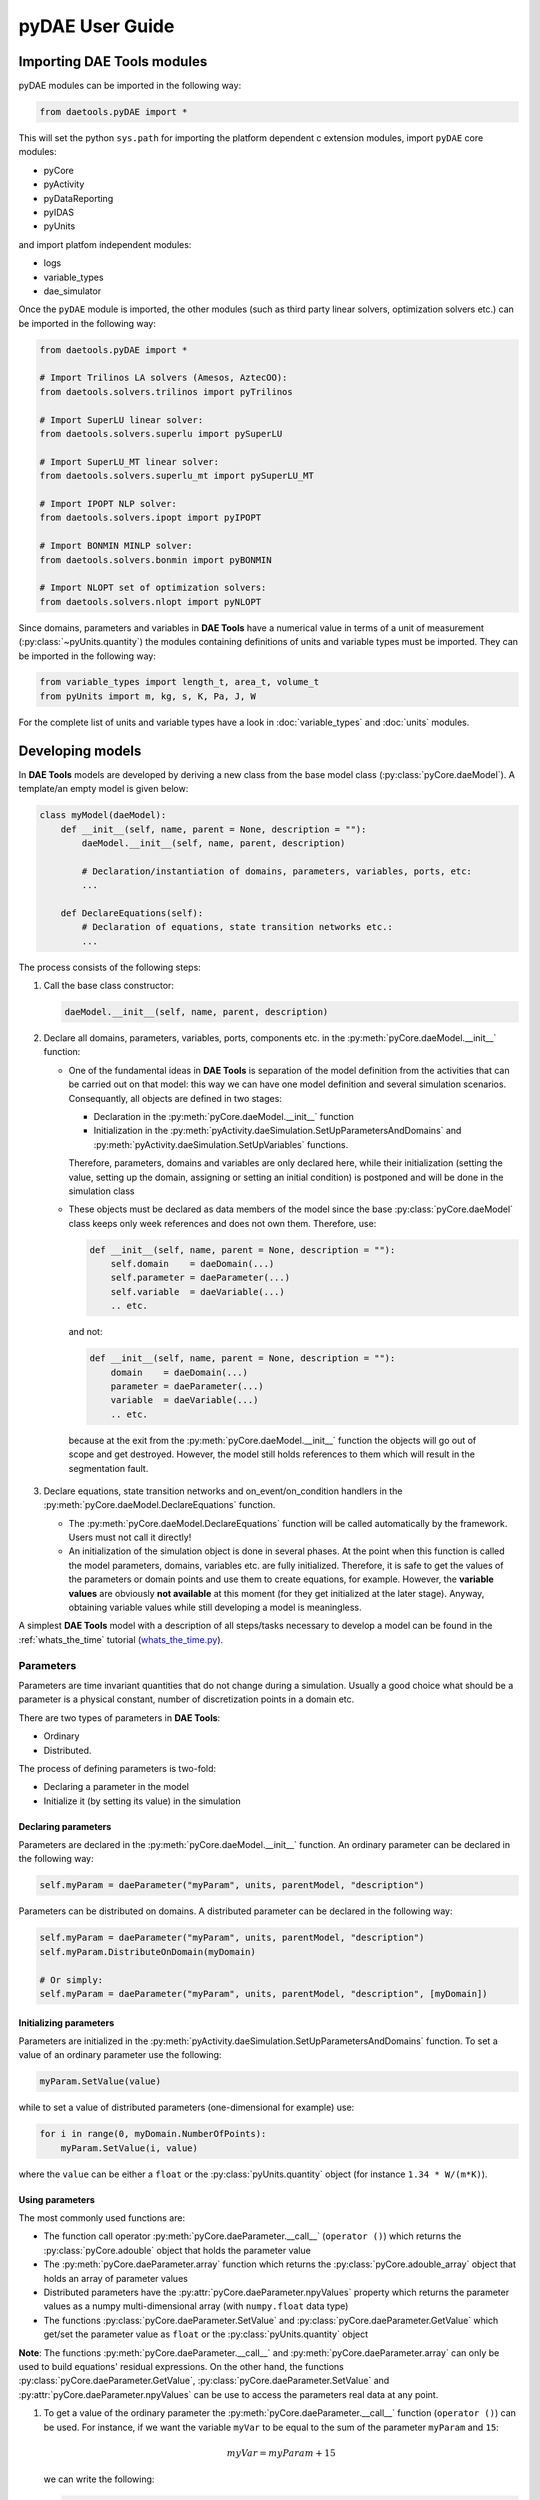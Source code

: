 ****************
pyDAE User Guide
****************
..
    Copyright (C) Dragan Nikolic, 2013
    DAE Tools is free software; you can redistribute it and/or modify it under the
    terms of the GNU General Public License version 3 as published by the Free Software
    Foundation. DAE Tools is distributed in the hope that it will be useful, but WITHOUT
    ANY WARRANTY; without even the implied warranty of MERCHANTABILITY or FITNESS FOR A
    PARTICULAR PURPOSE. See the GNU General Public License for more details.
    You should have received a copy of the GNU General Public License along with the
    DAE Tools software; if not, see <http://www.gnu.org/licenses/>.

Importing DAE Tools modules
===========================

pyDAE modules can be imported in the following way:
    
.. code-block:: python

    from daetools.pyDAE import *

This will set the python ``sys.path`` for importing the platform dependent c extension modules,
import ``pyDAE`` core modules:

* pyCore
* pyActivity
* pyDataReporting
* pyIDAS
* pyUnits

and import platfom independent modules:

* logs
* variable_types
* dae_simulator

Once the ``pyDAE`` module is imported, the other modules (such as third party linear solvers,
optimization solvers etc.) can be imported in the following way:

.. code-block:: python

    from daetools.pyDAE import *

    # Import Trilinos LA solvers (Amesos, AztecOO):
    from daetools.solvers.trilinos import pyTrilinos

    # Import SuperLU linear solver:
    from daetools.solvers.superlu import pySuperLU

    # Import SuperLU_MT linear solver:
    from daetools.solvers.superlu_mt import pySuperLU_MT

    # Import IPOPT NLP solver:
    from daetools.solvers.ipopt import pyIPOPT

    # Import BONMIN MINLP solver:
    from daetools.solvers.bonmin import pyBONMIN

    # Import NLOPT set of optimization solvers:
    from daetools.solvers.nlopt import pyNLOPT
   
Since domains, parameters and variables in **DAE Tools** have a numerical value in terms
of a unit of measurement (:py:class:`~pyUnits.quantity`) the modules containing definitions of
units and variable types must be imported. They can be imported in the following way:

.. code-block:: python

    from variable_types import length_t, area_t, volume_t
    from pyUnits import m, kg, s, K, Pa, J, W

For the complete list of units and variable types have a look in
:doc:`variable_types` and :doc:`units` modules.

Developing models
=================

In **DAE Tools** models are developed by deriving a new class from the base model class
(:py:class:`pyCore.daeModel`). A template/an empty model is given below:

.. code-block:: python

    class myModel(daeModel):
        def __init__(self, name, parent = None, description = ""):
            daeModel.__init__(self, name, parent, description)

            # Declaration/instantiation of domains, parameters, variables, ports, etc:
            ...

        def DeclareEquations(self):
            # Declaration of equations, state transition networks etc.:
            ...

The process consists of the following steps:

1. Call the base class constructor:

   .. code-block:: python

      daeModel.__init__(self, name, parent, description)
      
2. Declare all domains, parameters, variables, ports, components etc. in the
   :py:meth:`pyCore.daeModel.__init__` function:

   * One of the fundamental ideas in **DAE Tools** is separation of the model definition
     from the activities that can be carried out on that model: this way we can have one
     model definition and several simulation scenarios. Consequantly, all objects are defined in
     two stages:
         
     * Declaration in the :py:meth:`pyCore.daeModel.__init__` function
     * Initialization in the :py:meth:`pyActivity.daeSimulation.SetUpParametersAndDomains` and
       :py:meth:`pyActivity.daeSimulation.SetUpVariables` functions.

     Therefore, parameters, domains and variables are only declared here, while their initialization
     (setting the value, setting up the domain, assigning or setting an initial condition) is 
     postponed and will be done in the simulation class
   
   * These objects must be declared as data members of the model since the base :py:class:`pyCore.daeModel`
     class keeps only week references and does not own them. Therefore, use:

     .. code-block:: python

        def __init__(self, name, parent = None, description = ""):
            self.domain    = daeDomain(...)
            self.parameter = daeParameter(...)
            self.variable  = daeVariable(...)
            .. etc.

     and not:

     .. code-block:: python

        def __init__(self, name, parent = None, description = ""):
            domain    = daeDomain(...)
            parameter = daeParameter(...)
            variable  = daeVariable(...)
            .. etc.
         
    because at the exit from the :py:meth:`pyCore.daeModel.__init__` function the objects
    will go out of scope and get destroyed. However, the model still holds references to them
    which will result in the segmentation fault.
    
3. Declare equations, state transition networks and on_event/on_condition handlers
   in the :py:meth:`pyCore.daeModel.DeclareEquations` function.

   * The :py:meth:`pyCore.daeModel.DeclareEquations` function will be called automatically
     by the framework. Users must not call it directly!
     
   * An initialization of the simulation object is done in several phases. At the point when this function
     is called the model parameters, domains, variables etc. are fully initialized. Therefore, it is safe to
     get the values of the parameters or domain points and use them to create equations, for example.
     However, the **variable values** are obviously **not available** at this moment (for they get
     initialized at the later stage). Anyway, obtaining variable values while still developing a model
     is meaningless.

A simplest **DAE Tools** model with a description of all steps/tasks necessary to develop a model
can be found in the :ref:`whats_the_time` tutorial
(`whats_the_time.py <../../examples/whats_the_time.html>`_).


Parameters
----------

Parameters are time invariant quantities that do not change during
a simulation. Usually a good choice what should be a parameter is a
physical constant, number of discretization points in a domain etc.

There are two types of parameters in **DAE Tools**:

* Ordinary
* Distributed.

The process of defining parameters is two-fold:
    
* Declaring a parameter in the model
* Initialize it (by setting its value) in the simulation

Declaring parameters
~~~~~~~~~~~~~~~~~~~~
Parameters are declared in the :py:meth:`pyCore.daeModel.__init__` function.
An ordinary parameter can be declared in the following way:

.. code-block:: python

   self.myParam = daeParameter("myParam", units, parentModel, "description")

Parameters can be distributed on domains. A distributed parameter can be
declared in the following way:

.. code-block:: python

   self.myParam = daeParameter("myParam", units, parentModel, "description")
   self.myParam.DistributeOnDomain(myDomain)

   # Or simply:
   self.myParam = daeParameter("myParam", units, parentModel, "description", [myDomain])

Initializing parameters
~~~~~~~~~~~~~~~~~~~~~~~
Parameters are initialized in the :py:meth:`pyActivity.daeSimulation.SetUpParametersAndDomains`
function. To set a value of an ordinary parameter use the following:

.. code-block:: python

   myParam.SetValue(value)

while to set a value of distributed parameters (one-dimensional for example) use:

.. code-block:: python

   for i in range(0, myDomain.NumberOfPoints):
       myParam.SetValue(i, value)

where the ``value`` can be either a ``float`` or the :py:class:`pyUnits.quantity` object
(for instance ``1.34 * W/(m*K)``).

Using parameters
~~~~~~~~~~~~~~~~
The most commonly used functions are:

* The function call operator :py:meth:`pyCore.daeParameter.__call__` (``operator ()``)
  which returns the :py:class:`pyCore.adouble` object that holds the parameter value 
* The :py:meth:`pyCore.daeParameter.array` function which returns the :py:class:`pyCore.adouble_array`
  object that holds an array of parameter values
* Distributed parameters have the :py:attr:`pyCore.daeParameter.npyValues` property which
  returns the parameter values as a numpy multi-dimensional array (with ``numpy.float`` data type)
* The functions :py:class:`pyCore.daeParameter.SetValue` and :py:class:`pyCore.daeParameter.GetValue`
  which get/set the parameter value as ``float`` or the :py:class:`pyUnits.quantity` object

**Note**: The functions :py:meth:`pyCore.daeParameter.__call__` and :py:meth:`pyCore.daeParameter.array`
can only be used to build equations' residual expressions. On the other hand, the functions
:py:class:`pyCore.daeParameter.GetValue`, :py:class:`pyCore.daeParameter.SetValue` and
:py:attr:`pyCore.daeParameter.npyValues` can be use to access the parameters real data at any point.

1. To get a value of the ordinary parameter the :py:meth:`pyCore.daeParameter.__call__`
   function (``operator ()``) can be used. For instance, if we want the variable ``myVar`` to be
   equal to the sum of the parameter ``myParam`` and ``15``:

   .. math::
        myVar = myParam + 15
   
   we can write the following:

   .. code-block:: python

     # Notation:
     #  - eq is a daeEquation object
     #  - myParam is an ordinary daeParameter object (not distributed)
     #  - myVar is an ordinary daeVariable (not distributed)
     eq.Residual = myVar() - myParam() - 15

2. To get a value of a distributed parameter the :py:meth:`pyCore.daeParameter.__call__`
   function (``operator ()``) can be used again. For instance, if we want the distributed
   variable ``myVar`` to be equal to the sum of the parameter ``myParam`` and ``15`` at each
   point of the domain ``myDomain``:

   .. math::
        myVar(i) = myParam(i) + 15; \forall i \in [0, d_n]
        
   we can write:

   .. code-block:: python

     # Notation:
     #  - myDomain is daeDomain object
     #  - n is the number of points in the myDomain
     #  - eq is a daeEquation object distributed on the myDomain
     #  - d is daeDEDI object (used to iterate through the domain points)
     #  - myParam is daeParameter object distributed on the myDomain
     #  - myVar is daeVariable object distributed on the myDomain
     d = eq.DistributeOnDomain(myDomain, eClosedClosed)
     eq.Residual = myVar(d) - myParam(d) - 15

   This code translates into a set of ``n`` equations.

   Obviously, a parameter can be distributed on more than one domain. If we want to
   write an identical equation like in the previous case:
       
   .. math::
        myVar(d_1,d_2) = myParam(d_1,d_2) + 15; \forall d_1 \in [0, d_{1n}], \forall d_2 \in [0, d_{2n}]
   
   we can write the following:

   .. code-block:: python

     # Notation:
     #  - myDomain1, myDomain2 are daeDomain objects
     #  - n is the number of points in the myDomain1
     #  - m is the number of points in the myDomain2
     #  - eq is a daeEquation object distributed on the domains myDomain1 and myDomain2
     #  - d is daeDEDI object (used to iterate through the domain points)
     #  - myParam is daeParameter object distributed on the myDomain1 and myDomain2
     #  - myVar is daeVariable object distributed on the myDomaina and myDomain2
     d1 = eq.DistributeOnDomain(myDomain1, eClosedClosed)
     d2 = eq.DistributeOnDomain(myDomain2, eClosedClosed)
     eq.Residual = myVar(d1,d2) - myParam(d1,d2) - 15

3. To get an array of parameter values the function :py:meth:`pyCore.daeParameter.array`
   can be used, which returns the :py:class:`pyCore.adouble_array` object.
   Arrays of values can only be used in conjunction with mathematical functions that operate
   on :py:class:`pyCore.adouble_array` objects such as:
   :py:meth:`pyCore.Sum`, :py:meth:`pyCore.Product`, :py:meth:`pyCore.Sqrt`, :py:meth:`pyCore.Sin`,
   :py:meth:`pyCore.Cos`, :py:meth:`pyCore.Min`, :py:meth:`pyCore.Max`, :py:meth:`pyCore.Log`, 
   :py:meth:`pyCore.Log10`, etc.

   For instance, if we want the variable ``myVar`` to be equal to the sum of values of the parameter
   ``myParam`` for all points in the domain ``myDomain``, we can use the function
   :py:meth:`pyCore.Sum` which accepts the :py:meth:`pyCore.adouble_array` objects.

   The :py:meth:`pyCore.daeParameter.array` function accepts the following arguments:

   * plain integer (to select a single index from a domain)
   * python list (to select a list of indexes from a domain)
   * python slice (to select a portion of indexes from a domain: startIndex, endIindex, step)
   * character ``*`` (to select all points from a domain)
   * integer ``-1`` (to select all points from a domain)
   * empty python list ``[]`` (to select all points from a domain)

   Basically all arguments listed above are internally used to create the
   :py:class:`pyCore.daeIndexRange` object. :py:class:`pyCore.daeIndexRange` constructor has
   three variants:
       
   1. The first one accepts a single argument: :py:class:`pyCore.daeDomain` object.
      In this case the returned :py:class:`pyCore.adouble_array` object will contain the
      parameter values at all points in the specified domain.

   2. The second one accepts two arguments: :py:class:`pyCore.daeDomain` object and a list
      of integer that represent indexes within the specified domain.
      In this case the returned :py:class:`pyCore.adouble_array` object will contain the
      parameter values at the selected points in the specified domain.

   3. The third one accepts four arguments: :py:class:`pyCore.daeDomain` object, and three
      integers: ``startIndex``, ``endIndex`` and ``step`` (which is basically a slice, that is
      a portion of a list of indexes: ``start`` through ``end-1``, by the increment ``step``).
      More info about slices can be found in the
      `Python documentation <http://docs.python.org/2/library/functions.html?highlight=slice#slice>`_.
      In this case the returned :py:class:`pyCore.adouble_array` object will contain the
      parameter values at the points in the specified domain defined by the slice object.

   Let assume that we want the variable ``myVar`` to be equal to the sum of values in
   the array ``values`` that holds values from the parameter ``myParam`` at the
   specified indexes in the domains ``myDomain1`` and ``myDomain2``:

   .. math::
        myVar = \sum values

   Now we can explore different scenarios for creating the array ``values`` from the parameter
   ``myParam`` distributed on two domains:
   
   .. code-block:: python

        # Notation:
        #  - myDomain1, myDomain2 are daeDomain objects
        #  - eq is daeEquation object
        #  - myVar is daeVariable object
        #  - myParam is daeParameter object distributed on myDomain1 and myDomain2
        #  - values is the adouble_array object 

        # Case 1. An array contains the following values from the myParam:
        #  - at the first point in the domain myDomain1
        #  - all points from the domain myDomain2
        # All expressions below are equivalent:
        values = self.T.array(0, '*')
        values = self.T.array(0, -1)
        values = self.T.array(0, [])

        eq1.Residual = myVar() - Sum(values)
            
        # Case 2. An array contains the following values from the myParam:
        #  - the first three points in the domain myDomain1
        #  - all even points from the domain myDomain2
        values = self.T.array([0,1,2], slice(0, myDomain2.NumberOfPoints+1, 2))

        eq2.Residual = myVar() - Sum(values)

   The ``case 1.`` translates into:

   .. math::
      myVar = myParam(0,0) + myParam(0,1) + ... + myParam(0,n_2)
      
   where ``n2`` is the number of points in the domain ``myDomain2``.

   The ``case 2.`` translates into:

   .. math::
      myVar = & myParam(0,0) + myParam(0,2) + myParam(0,4) + ... + \\
              & myParam(1,0) + myParam(1,2) + myParam(1,4) + ... + \\
              & myParam(2,0) + myParam(2,2) + myParam(2,4) + ...

More information about parameters can be found in the API reference :py:class:`pyCore.daeParameter`
and in :doc:`tutorials`.

Variable types
--------------

Variable types are used in **DAE Tools** to describe variables. They hold
the following information:

* Name: string
* Units: :py:class:`pyUnits.unit` object
* LowerBound: float
* UpperBound: float
* InitialGuess: float
* AbsoluteTolerance: float

Declaration of variable types is commonly done outside of the model
definition (in the module scope).

Declaring variable types
~~~~~~~~~~~~~~~~~~~~~~~~
A variable type can be declared in the following way:

.. code-block:: python

    # Temperature, units: Kelvin, limits: 100 - 1000K, Def.value: 273K, Abs.Tol: 1E-5
    typeTemperature = daeVariableType("Temperature", "K", 100, 1000, 273, 1E-5)


Distribution domains
--------------------

There are two types of domains in **DAE Tools**:
    
* Simple arrays
* Distributed domains (used to distribute variables,
  parameters and equations in space)

Distributed domains can have a uniform (default) or a user-specified non-uniform grid.
At the moment, only the following finite difference methods are implemented:

* Backward finite difference method (BFD)
* Forward finite difference method (FFD)
* Center finite difference method (CFD)

In **DAE Tools** many objects can be distributed on domains: parameters, variables, equations,
even models and ports. Obviously it does not have a physical meaning to distribute a model on
a domain. However, that can be useful for modelling of complex processes where each point in
a distributed domain have a corresponding model attached. In addition, domain points values
can be obtained as numpy one-dimensional array; this way **DAE Tools** can be easily used in
conjuction with other scientific python libraries: `NumPy <http://numpy.scipy.org>`_,
`SciPy <http://www.scipy.org>`_ and many `other <http://www.scipy.org/Projects>`_.

The process of defining domains is two-fold:

* Declaring a domain in the model
* Initialize it in the simulation

Declaring domains
~~~~~~~~~~~~~~~~~
Domains are declared in the :py:meth:`pyCore.daeModel.__init__` function.

.. code-block:: python

   self.myDomain = daeDomain("myDomain", parentModel, units, "description")

Initializing domains
~~~~~~~~~~~~~~~~~~~~
Domains are initialized in the :py:meth:`pyActivity.daeSimulation.SetUpParametersAndDomains`
function. To set up a domain as a simple array use the function
:py:meth:`pyCore.daeDomain.CreateArray`:

.. code-block:: python

    # Array of 10 elements
    myDomain.CreateArray(10)

while to set up a domain as distributed domain use the function
:py:meth:`pyCore.daeDomain.CreateDistributed`:

.. code-block:: python

    # Center finite diff of the 2nd order with 10 elements and bounds: 0.0 to 1.0
    myDomain.CreateDistributed(eCFDM, 2, 10, 0.0,  1.0)

Non-uniform grids
~~~~~~~~~~~~~~~~~
In certain situations it is not desired to have a uniform distribution
of the points within the given interval, defined by the lower and upper bounds.
In these cases, a non-uniform grid can be specified using the attribute
:py:attr:`pyCore.daeDomain.Points` which contains the list of the points and that
can be manipulated by the user:

.. code-block:: python

    # First create a distributed domain
    myDomain.CreateDistributed(eCFDM, 2, 10, 0.0,  1.0)

    # The original 11 points are: [0.0, 0.1, 0.2, 0.3, 0.4, 0.5, 0.6, 0.7, 0.8, 0.9, 1.0]
    # If we are have a stiff profile at the beginning of the domain,
    # then we can place more points there
    myDomain.Points = [0.0, 0.05, 0.10, 0.15, 0.20, 0.25, 0.30, 0.35, 0.40, 0.60, 1.00]

The comparison of the effects of uniform and non-uniform grids is given
in :ref:`Figure-non_uniform_grid` (a simple heat conduction problem from the :ref:`tutorial_3`
has been served as a basis for comparison). Here we have the following
cases:

* Blue line (10 intervals): uniform grid - a very rough prediction
* Red line (10 intervals): non-uniform grid - more points at the beginning of the domain
* Black line: the analytical solution

.. _Figure-non_uniform_grid:
.. figure:: _static/NonUniformGrid.png
   :width: 400 pt
   :figwidth: 450 pt
   :align: center

   Effect of uniform and non-uniform grids on numerical solution

We can clearly observe that we get much more precise results by using
denser grid at the beginning of the domain.

Using domains
~~~~~~~~~~~~~
The most commonly used functions are:

* The functions :py:meth:`pyCore.daeDomain.__call__` (``operator ()``) and
  :py:meth:`pyCore.daeDomain.__getitem__` (``operator []``)
  which return the :py:class:`pyCore.adouble` object that holds the value of the point
  at the specified index within the domain. Both functions have the same functionality.
* The :py:meth:`pyCore.daeDomain.array` function which returns the :py:class:`pyCore.adouble_array`
  object that holds an array of points values
* The :py:attr:`pyCore.daeDomain.npyPoints` property which returns the points in the domain
  as a numpy one-dimensional array (with ``numpy.float`` data type)

**Note**: The functions :py:meth:`pyCore.daeDomain.__call__`, :py:meth:`pyCore.daeDomain.__getitem__`
and :py:meth:`pyCore.daeDomain.array` can only be used to build equations' residual expressions.
On the other hand, the function :py:attr:`pyCore.daeDomain.npyPoints` can be used to access the
domain points at any point.

The function :py:meth:`pyCore.daeDomain.array` is called in the same way as explained in
`Using parameters`_.

1. To get a point at the specified index within the domain the :py:meth:`pyCore.daeDomain.__getitem__`
   function (``operator []``) can be used. For instance, if we want the variable ``myVar`` to be
   equal to the sixth point in the domain ``myDomain``:

   .. math::
        myVar = myDomain[5]

   we can write the following:

   .. code-block:: python

     # Notation:
     #  - eq is a daeEquation object
     #  - myDomain is daeDomain object
     #  - myVar is an daeVariable object
     eq.Residual = myVar() - myDomain[5]

More information about domains can be found in :py:class:`pyCore.daeDomain`
and in on :doc:`tutorials`.

    
Variables
---------
There are various types of variables in **DAE Tools**.
They can be:

* Ordinary
* Distributed

and:

* Algebraic
* Differential
* Constant (that is their value is assigned by fixing the number of degrees of freedom)

The process of defining variables is two-fold:

* Declaring a variable in the model
* Initialize it (by assigning its value or setting an initial condition) in the simulation

Declaring variables
~~~~~~~~~~~~~~~~~~~
Variables are declared in the :py:meth:`pyCore.daeModel.__init__` function.
An ordinary variable can be declared in the following way:

.. code-block:: python

   self.myVar = daeVariable("myVar", variableType, parentModel, "description")

Variables can be distributed on domains. A distributed variable can be
declared in the following way:

.. code-block:: python

   self.myVar = daeVariable("myVar", variableType, parentModel, "description")
   self.myVar.DistributeOnDomain(myDomain)

   # Or simply:
   self.myVar = daeVariable("myVar", variableType, parentModel, "description", [myDomain])
   
Initializing variables
~~~~~~~~~~~~~~~~~~~~~~
Variables are initialized in the :py:meth:`pyActivity.daeSimulation.SetUpVariables`
function:

* To assign the variable value/fix the degrees of freedom use the following:

  .. code-block:: python

     myVar.AssignValue(value)

  or, if the variable is distributed: 

  .. code-block:: python

     for i in range(0, myDomain.NumberOfPoints):
         myVar.AssignValue(i, value)

  where the ``value`` can be either a ``float`` or the :py:class:`pyUnits.quantity` object
  (for instance ``1.34 * W/(m*K)``).

* To set an initial condition use the following:

  .. code-block:: python

     myVar.SetInitialCondition(value)

  or, if the variable is distributed:

  .. code-block:: python

     for i in range(0, myDomain.NumberOfPoints):
         myVar.SetInitialCondition(i, value)

  where the ``value`` can again be either a ``float`` or the :py:class:`pyUnits.quantity` object.

* To set an absolute tolerance the following can be used:

  .. code-block:: python

     myVar.SetAbsoluteTolerances(1E-5)

* To set an initial guess use the following:

  .. code-block:: python

     myVar.SetInitialGuess(value)

  or, if the variable is distributed:

  .. code-block:: python

     for i in range(0, myDomain.NumberOfPoints):
         myVar.SetInitialGuess(i, value)

  where the ``value`` can again be either a ``float`` or the :py:class:`pyUnits.quantity` object.

Using variables
~~~~~~~~~~~~~~~
The most commonly used functions are:

* The function call operator :py:meth:`pyCore.daeVariable.__call__` (``operator ()``)
  which returns the :py:class:`pyCore.adouble` object that holds the variable value
  
* The function :py:meth:`pyCore.daeVariable.dt` which returns the :py:class:`pyCore.adouble` object
  that holds the value of a time derivative of the variable
  
* The functions :py:meth:`pyCore.daeVariable.d` and :py:meth:`pyCore.daeVariable.d2` which return
  the :py:class:`pyCore.adouble` object that holds the value of a partial derivative of the variable
  of the first and second order, respectively
  
* The functions :py:meth:`pyCore.daeVariable.array`, :py:meth:`pyCore.daeVariable.dt_array`,
  :py:meth:`pyCore.daeVariable.d_array` and :py:meth:`pyCore.daeVariable.d2_array` which return the
  :py:class:`pyCore.adouble_array` object that holds an array of variable values, time derivatives,
  partial derivative of the first order and partial derivative of the second order, respectively
  
* Distributed parameters have the :py:attr:`pyCore.daeVariable.npyValues` property which
  returns the variable values as a numpy multi-dimensional array (with ``numpy.float`` data type)
  
* The functions :py:class:`pyCore.daeVariable.SetValue` and :py:class:`pyCore.daeVariable.GetValue`
  which get/set the variable value as ``float`` or the :py:class:`pyUnits.quantity` object

* The functions :py:meth:`pyCore.daeVariable.ReAssignValue` and
  :py:meth:`pyCore.daeVariable.ReSetInitialCondition` can be used to re-assign or re-initialize
  variables **only during a simulation** (in the function :py:meth:`pyActivity.daeSimulation.Run`)

**Note**: The functions :py:meth:`pyCore.daeVariable.__call__`, :py:meth:`pyCore.daeVariable.dt`,
:py:meth:`pyCore.daeVariable.d`, :py:meth:`pyCore.daeVariable.d2`, :py:meth:`pyCore.daeVariable.array`,
:py:meth:`pyCore.daeVariable.dt_array`, :py:meth:`pyCore.daeVariable.d_array` and
:py:meth:`pyCore.daeVariable.d2_array` can only be used to build equations' residual expressions.
On the other hand, the functions :py:class:`pyCore.daeVariable.GetValue`,
:py:class:`pyCore.daeVariable.SetValue` and :py:attr:`pyCore.daeVariable.npyValues` can be used
to access the variables real data at any point.

All above mentioned functions are called in the same way as explained in `Using parameters`_.
More information will be given here on getting time and partial derivatives.

1. To get a time derivative of the ordinary variable the function :py:meth:`pyCore.daeVariable.dt`
   can be used. For instance, if we want a time derivative of the variable ``myVar`` to be equal
   to some constant, let's say 1.0:

   .. math::
        { d(myVar) \over {d}{t} } = 1

   we can write the following:

   .. code-block:: python

     # Notation:
     #  - eq is a daeEquation object
     #  - myVar is an ordinary daeVariable (not distributed)
     eq.Residual = myVar.dt() - 1.0

2. To get a time derivative of a distributed variable the :py:meth:`pyCore.daeVariable.dt`
   function can be used again. For instance, if we want a time derivative of the distributed variable
   ``myVar`` to be equal to some constant at each point of the domain ``myDomain``:

   .. math::
        {\partial myVar(i) \over \partial t} = 1; \forall i \in [0, d_n]

   we can write:

   .. code-block:: python

     # Notation:
     #  - myDomain is daeDomain object
     #  - n is the number of points in the myDomain
     #  - eq is a daeEquation object distributed on the myDomain
     #  - d is daeDEDI object (used to iterate through the domain points)
     #  - myVar is daeVariable object distributed on the myDomain
     d = eq.DistributeOnDomain(myDomain, eClosedClosed)
     eq.Residual = myVar.dt(d) - 1.0

   This code translates into a set of ``n`` equations.
   
   Obviously, a variable can be distributed on more than one domain. If we want to
   write an identical equation like in the previous case:

   .. math::
        {d(myVar(d_1, d_2)) \over dt} = 1; \forall d_1 \in [0, d_{1n}], \forall d_2 \in [0, d_{2n}]

   we can write the following:

   .. code-block:: python

     # Notation:
     #  - myDomain1, myDomain2 are daeDomain objects
     #  - n is the number of points in the myDomain1
     #  - m is the number of points in the myDomain2
     #  - eq is a daeEquation object distributed on the domains myDomain1 and myDomain2
     #  - d is daeDEDI object (used to iterate through the domain points)
     #  - myVar is daeVariable object distributed on the myDomaina and myDomain2
     d1 = eq.DistributeOnDomain(myDomain1, eClosedClosed)
     d2 = eq.DistributeOnDomain(myDomain2, eClosedClosed)
     eq.Residual = myVar.dt(d1,d2) - 1.0

3. To get a partial derivative of a distributed variable the functions :py:meth:`pyCore.daeVariable.d`
   and :py:meth:`pyCore.daeVariable.d2` can be used. For instance, if we want a partial derivative of
   the distributed variable ``myVar`` to be equal to 0.0 at each point of the domain ``myDomain``:

   .. math::
        {\partial myVar(i) \over \partial myDomain} = 0.0; \forall i \in [0, d_n]

   we can write:

   .. code-block:: python

     # Notation:
     #  - myDomain is daeDomain object
     #  - n is the number of points in the myDomain
     #  - eq is a daeEquation object distributed on the myDomain
     #  - d is daeDEDI object (used to iterate through the domain points)
     #  - myVar is daeVariable object distributed on the myDomain
     d = eq.DistributeOnDomain(myDomain, eClosedClosed)
     eq.Residual = myVar.d(myDomain, d) - 0.0

   Again, this code translates into a set of ``n`` equations.

More information about variables can be found in the API reference :py:class:`pyCore.daeVariable`
and in :doc:`tutorials`.

Ports
-----

Ports are used to connect two models. Like models, ports
can contain domains, parameters and variables.

In **DAE Tools** ports
are defined by deriving a new class from the base port class
(:py:class:`pyCore.daePort`). A template/an empty port is given below:

.. code-block:: python

    class myPort(daePort):
        def __init__(self, name, parent = None, description = ""):
            daePort.__init__(self, name, type, parent, description)

            # Declaration/instantiation of domains, parameters and variables
            ...

The process consists of the following steps:

1. Call the base class constructor:

   .. code-block:: python

      daePort.__init__(self, name, type, parent, description)

2. Declare all domains, parameters and variables in the
   :py:meth:`pyCore.daePort.__init__` function

   The same rules apply as described in the `Developing models`_ section.

Two ports can be connected by using the :py:meth:`pyCore.daeModel.ConnectPorts` function.

Instantiating ports
~~~~~~~~~~~~~~~~~~~
Ports are instantiated in the :py:meth:`pyCore.daeModel.__init__` function:

.. code-block:: python

   self.myPort = daePort("myPort", eInletPort, parentModel, "description")


Event ports
-----------

Event ports are also used to connect two models; however, they allow sending of discrete messages
(events) between models. Events can be triggered manually or when a specified condition
is satisfied. The main difference between event and ordinary ports is that the former allow a discrete
communication between models while latter allow a continuous exchange of information.
Messages contain a floating point value that can be used by a recipient. Upon a reception of an event
certain actions can be executed. The actions are specified in the :py:meth:`pyCore.daeModel.ON_EVENT` function.

Two event ports can be connected by using the :py:meth:`pyCore.daeModel.ConnectEventPorts` function.
A single outlet event port can be connected to unlimited number of inlet event ports. 

Instantiating event ports
~~~~~~~~~~~~~~~~~~~~~~~~~
Event ports are instantiated in the :py:meth:`pyCore.daeModel.__init__` function:

.. code-block:: python

   self.myEventPort = daeEventPort("myEventPort", eOutletPort, parentModel, "description")


Equations
---------

There are three types of equations in **DAE Tools**:
* Ordinary
* Distributed
* Discontinuous

What makes distributed equations special is that an equation expression is valid on every point within
the domains that the equations is distriibuted on. Equations can be distributed on a whole domain,
on a part of it or only on some of the domain points.

ordinary The following statement is used in **pyDAE** to declare an ordinary
equation:

.. code-block:: python

    eq = model.CreateEquation("MyEquation")

while to declare a distributed equation the next statemets are used:

.. code-block:: python

    eq = model.CreateEquation("MyEquation")
    d = eq.DistributeOnDomain(myDomain, eClosedClosed)

Equations can be distributed on a whole domain or on a part of it.
Currently there are 7 options:

-  Distribute on a closed domain - analogous to: x ∈ '''[ '''x:sub:`0`,
   x\ :sub:`n` **]**
-  Distribute on a left open domain - analogous to: x ∈ '''(
   '''x:sub:`0`, x\ :sub:`n` **]**
-  Distribute on a right open domain - analogous to: x ∈ **[**
   x\ :sub:`0`, x\ :sub:`n` **)**
-  Distribute on a domain open on both sides - analogous to: x ∈ **(**
   x\ :sub:`0`, x\ :sub:`n` **)**
-  Distribute on the lower bound - only one point: x ∈ { x\ :sub:`0` }
   This option is useful for declaring boundary conditions.
-  Distribute on the upper bound - only one point: x ∈ { x\ :sub:`n` }
   This option is useful for declaring boundary conditions.
-  Custom array of points within a domain

where LB stands for the LowerBound and UB stands for the UpperBound of
the domain. An overview of various bounds is given in **Figures 1a. to
1h.**. Here we have an equation which is distributed on two domains:
**x** and **y** and we can see various available options. Green squares
represent the intervals included in the distributed equation, while
white squares represent excluded intervals.

| [[Image:EquationBounds CC CC.png\|thumb\|200px\|Figure 1a.
| x: eClosedClosed; y: eClosedClosed
| x ∈ [x:sub:`0`, x\ :sub:`n`], y ∈ [y:sub:`0`, y\ :sub:`n`] ]]
`thumb\|200px\|Figure 1b.
x: eOpenOpen; y: eOpenOpen
x ( x\ :sub:`0`, x\ :sub:`n` ), y ∈ ( y\ :sub:`0`, y\ :sub:`n`
) <Image:EquationBounds OO OO.png>`__ [[Image:EquationBounds CC
OO.png\|thumb\|200px\|Figure 1c.
| x: eClosedClosed; y: eOpenOpen
| x ∈ [x:sub:`0`, x\ :sub:`n`], y ∈ ( y\ :sub:`0`, y\ :sub:`n` ) ]]
[[Image:EquationBounds CC OC.png\|thumb\|200px\|Figure 1d.
| x: eClosedClosed; y: eOpenClosed
| x ∈ [x:sub:`0`, x\ :sub:`n`], y ∈ ( y\ :sub:`0`, y\ :sub:`n` ] ]]
`thumb\|200px\|Figure 1e.
x: LB; y: eClosedOpen
x = x\ :sub:`0`, y ∈ [ y\ :sub:`0`, y\ :sub:`n`
) <Image:EquationBounds LB CO.png>`__ [[Image:EquationBounds LB
CC.png\|thumb\|200px\|Figure 1f.
| x: LB; y: eClosedClosed
| x = x\ :sub:`0`, y ∈ [y:sub:`0`, y\ :sub:`n`] ]]
[[Image:EquationBounds UB CC.png\|thumb\|200px\|Figure 1g.
| x: UB; y: eClosedClosed
| x = x\ :sub:`n`, y ∈ [y:sub:`0`, y\ :sub:`n`] ]] `thumb\|200px\|Figure
1h.
x: LB; y: UB
x = x\ :sub:`0`, y = y\ :sub:`n` <Image:EquationBounds LB UB.png>`__

Defining equations (equation residual expression)
~~~~~~~~~~~~~~~~~~~~~~~~~~~~~~~~~~~~~~~~~~~~~~~~~

The following statement can be used in **pyDAE** to create a residual
expression of the ordinary equation:

.. code-block:: python

    # Notation:
    #  - V1, V3, V14 are ordinary variables
    eq.Residal = V14.dt() + V1() / (V14() + 2.5) + sin(3.14 * V3())

The above code translates into:

:math:``

To define a residual expression of the distributed equation the next
statements can be used:

.. code-block:: python

    # Notation:
    #  - V1, V3 and V14 are distributed variables on domains X and Y
    eq = model.CreateEquation("MyEquation")
    x = eq.DistributeOnDomain(X, eClosedClosed)
    y = eq.DistributeOnDomain(Y, eOpenOpen)
    eq.Residal = V14.dt(x,y) + V1(x,y) / ( V14(x,y) + 2.5) + sin(3.14 * V3(x,y) )

The above code translates into:

:math:``

Defining boundary conditions
~~~~~~~~~~~~~~~~~~~~~~~~~~~~

Assume that we have a simple heat conduction through a very thin
rectangular plate. At one side (Y = 0) we have a constant temperature
(500 K) while at the opposide end we have a constant flux (1E6
W/m\ :sup:`2`). The problem can be defined by the following statements:

.. code-block:: python

    # Notation:
    #  - T is a variable distributed on domains X and Y
    #  - ro, k, and cp are parameters
    eq = model.CreateEquation("MyEquation")
    x = eq.DistributeOnDomain(X, eClosedClosed)
    y = eq.DistributeOnDomain(Y, eOpenOpen)
    eq.Residual = ro() * cp() * T.dt(x,y) - k() * ( T.d2(X,x,y) + T.d2(Y,x,y) )

We can note that the equation is defined on the domain Y, which is open
on both ends. Now we have to specify the boundary conditions (2
additional equations). To do so, the following statements can be used:

.. code-block:: python

    # "Left" boundary conditions:
    lbc = model.CreateEquation("Left_BC")
    x = lbc.DistributeOnDomain(X, eClosedClosed)
    y = lbc.DistributeOnDomain(Y, eLowerBound)
    lbc.Residal = T(x,y) - 500  # Constant temperature (500 K)
    # "Right" boundary conditions:
    rbc = model.CreateEquation("Right_BC")
    x = rbc.DistributeOnDomain(X, eClosedClosed)
    y = rbc.DistributeOnDomain(Y, eUpperBound)
    rbc.Residal = - k() * T.d(Y,x,y) - 1E6  # Constant flux (1E6 W/m2)

The above statements transform into:

:math:``

and:

:math:``


**DAE Tools** introduce two types of equations: ordinary and distributed. What makes distributed
equations special is that an equation expression is valid on every point within the domains that
the equations is distriibuted on. Equations can be distributed on a whole domain, on a part of it
or on some of the points in a domain. Equations in **pyDAE** can be defined by the following statement:

.. code-block:: python

    eq = model.CreateEquation("myEquation", "Description")

while in **cDAE**:

.. code-block:: cpp

    daeEquation* eq = model.CreateEquation("myEquation", "Description");

To define an equation expression (used to calculate its residual and its gradient - which represent a single row in a
Jacobian matrix) **DAE Tools** combine the
`operator overloading <http://en.wikipedia.org/wiki/Automatic_differentiation#Operator_overloading>`_
technique for `automatic differentiation <http://en.wikipedia.org/wiki/Automatic_differentiation>`_
(adopted from `ADOL-C <https://projects.coin-or.org/ADOL-C>`_ library) with the concept of representing equations as
**evaluation trees**. Evaluation trees are made of binary or unary nodes, itself representing four basic mathematical
operations and frequently used mathematical functions, such as ``sin, cos, tan, sqrt, pow, log, ln, exp, min, max, floor, ceil,
abs, sum, product, ...``. These basic mathematical operations and functions are implemented to operate on **a heavily
modified ADOL-C** library class :py:class:`~pyCore.adouble` (which has been extended to contain information about
domains/parameters/variables etc). In adition, a new :py:class:`~pyCore.adouble_array` class has been introduced to apply all
above-mentioned operations on arrays of variables.
What is different here is that :py:class:`~pyCore.adouble`/:py:class:`~pyCore.adouble_array` classes and mathematical
operators/functions work in two modes; they can either **build-up an evaluation tree** or **calculate a value of an expression**.
Once built the evaluation trees can be used to calculate equation residuals or derivatives to fill a Jacobian matrix
necessary for a Newton-type iteration. A typical evaluation tree is presented in :ref:`Figure 4. <Figure-4>`.

.. _Figure-4:
.. figure:: _static/EvaluationTree.png
:width: 250 pt
:figwidth: 300 pt
:align: center

**Figure 4.** DAE Tools equation evaluation tree

As it has been noted before, domains, parameters, and variables contain functions that return
:py:class:`~pyCore.adouble`/:py:class:`~pyCore.adouble_array` objects, which can be used to calculate
residuals and derivatives. These functions include functions to get a value of
a domain/parameter/variable (function call operator), to get a time or a partial derivative of a variable
(functions :py:meth:`~pyCore.daeVariable.dt`, :py:meth:`~pyCore.daeVariable.d`, or :py:meth:`~pyCore.daeVariable.d2`)
or functions to obtain an array of values, time or partial derivatives (:py:meth:`~pyCore.daeVariable.array`,
:py:meth:`~pyCore.daeVariable.dt_array`, :py:meth:`~pyCore.daeVariable.d_array`, or :py:meth:`~pyCore.daeVariable.d2_array`).
Another useful feature of **DAE Tools** equations is that they can be
exported into MathML or Latex format and easily visualized.

For example, the equation *F* (given in :ref:`Figure 4. <Figure-4>`) can be defined in **pyDAE** by using the following
statements:

.. code-block:: python

    F = model.CreateEquation("F", "F description")
    F.Residal = V14.dt() + V1() / (V14() + 2.5) + Sin(3.14 * V3())

while in **cDAE** by:

.. code-block:: cpp

    daeEquation* F = model.CreateEquation("F", "F description");
    F->SetResidal( V14.dt() + V1() / (V14() + 2.5) + sin(3.14 * V3()) );

More information about equations can be found in :doc:`pyDAE_user_guide` and :py:class:`pyCore.daeEquation`.
Also, do not forget to have a look on :doc:`tutorials`.

State Transition Networks
-------------------------
Discontinuous equations are equations that take different forms subject to certain conditions. For example,
if we want to model a flow through a pipe we may observe three different flow regimes:

* Laminar: if Reynolds number is less than 2,100
* Transient: if Reynolds number is greater than 2,100 and less than 10,000
* Turbulent: if Reynolds number is greater than 10,000

What we can see is that from any of these three states we can go to any other state. This type of discontinuities
is called a **reversible discontinuity** and can be described by the
:py:meth:`~pyCore.daeModel.IF`, :py:meth:`~pyCore.daeModel.ELSE_IF`, :py:meth:`~pyCore.daeModel.ELSE`
state transient network functions.
In **pyDAE** it is given by the following statement:

.. code-block:: python

    IF(Re() <= 2100)                      # (Laminar flow)
    #... (equations go here)

    ELSE_IF(Re() > 2100 and Re() < 10000) # (Transient flow)
    #... (equations go here)

    ELSE()                                # (Turbulent flow)
    #... (equations go here)

    END_IF()

while in **cDAE** by:

.. code-block:: cpp

    IF(Re() <= 2100);                      // (Laminar flow)
    //... (equations go here)

    ELSE_IF(Re() > 2100 && Re() < 10000);  // (Transient flow)
    //... (equations go here)

    ELSE();                                // (Turbulent flow)
    //... (equations go here)

    END_IF();

**Reversible discontinuities** can be **symmetrical** and **non-symmetrical**. The above example is **symmetrical**.
However, if we have a CPU and we want to model its power dissipation we may have three operating modes with the
following state transitions:

* Normal mode

* switch to **Power saving mode** if CPU load is below 5%
* switch to **Fried mode** if the temperature is above 110 degrees

* Power saving mode

* switch to **Normal mode** if CPU load is above 5%
* switch to **Fried mode** if the temperature is above 110 degrees

* Fried mode (no escape from here... go to the nearest shop and buy a new one!)

What we can see is that from the **Normal mode** we can either go to the **Power saving mode** or to the **Fried mode**.
The same stands for the **Power saving mode**: we can either go to the **Normal mode** or to the **Fried mode**.
However, once the temperature exceeds 110 degrees the CPU dies (let's say we heavily overclocked it) and there
is no going back. This type of discontinuities is called an **irreversible discontinuity** and can be described by
using  :py:meth:`~pyCore.daeModel.STN`, :py:meth:`~pyCore.daeModel.STATE`, :py:meth:`~pyCore.daeModel.END_STN`
functions while state transitions using :py:meth:`~pyCore.daeModel.ON_CONDITION` function.
In **pyDAE** this type of state transitions is given by the following statement:

.. code-block:: python

    STN("CPU")

    STATE("Normal")
    #... (equations go here)
    ON_CONDITION(CPULoad() < 0.05, switchToState = "PowerSaving")
    ON_CONDITION(T() > 110,        switchToState = "Fried")

    STATE("PowerSaving")
    #... (equations go here)
    ON_CONDITION(CPULoad() >= 0.05, switchToState = "Normal")
    ON_CONDITION(T() > 110,         switchToState = "Fried")

    STATE("Normal")
    #... (equations go here)

    END_STN()

while in **cDAE** by:

.. code-block:: cpp

    STN("CPU");

    STATE("Normal");
    //... (equations go here)
    ON_CONDITION(CPULoad() < 0.05, switchToState = "PowerSaving");
    ON_CONDITION(T() > 110,        switchToState = "Fried");


    STATE("PowerSaving");
    //... (equations go here)
    ON_CONDITION(CPULoad() >= 0.05, switchToState = "Normal");
    ON_CONDITION(T() > 110,         switchToState = "Fried");

    STATE("Normal");
    //... (equations go here)

    END_STN();

More information about state transition networks can be found in :doc:`pyDAE_user_guide` and :py:class:`pyCore.daeSTN`.
Also, do not forget to have a look on :doc:`tutorials`.

Ports
-----
Ports are used to connect two models. Like models, they may contain domains, parameters and variables. For instance,
in **pyDAE** ports can be defined by the following statements:

.. code-block:: python

    class myPort(daePort):
        def __init__(self, Name, Type, Parent = None, Description = ""):
            daePort.__init__(self, Name, Type, Parent, Description)
            #... (here go declarations of domains, parameters and variables)

while in **cDAE** by:

.. code-block:: cpp

    class myPort : public daePort
    {
    public:
    myPort(string strName, daeePortType eType, daeModel* pParent, string strDescription = "")
            : daePort(strName, eType, pParent, strDescription)
        {
            //... (here go additional properties of domains, parameters and variables)
        }

    public:
        //... (here go declarations of domains, parameters and variables)
    };

More information about ports can be found in :doc:`pyDAE_user_guide` and :py:class:`pyCore.daePort`.
Also, do not forget to have a look on :doc:`tutorials`.

Event Ports
-----------
Event ports are also used to connect two models; however, they allow sending of discrete messages (events) between
model instances. Events can be triggered manually or as a result of a state transition in a model. The main difference
between event and ordinary ports is that the former allow a discrete communication between model instances while
latter allow a continuous exchange of information. A single outlet event port can be connected to unlimited number
of inlet event ports. Messages contain a floating point value that can be used by a recipient (these actions are
specified in :py:meth:`~pyCore.daeModel.ON_EVENT` function); that value might be a simple number or an expression
involving model variables/parameters.

More information about event ports can be found in :doc:`pyDAE_user_guide` and :py:class:`pyCore.daeEventPort`.
Also, do not forget to have a look on :doc:`tutorials`.


Simulation
==========

Setting up a simulation
-----------------------

Setting up a data reporter
--------------------------

Setting up a DAE solver
-----------------------

Setting up a log
----------------


Optimization
============

Parameter estimation
====================


.. image:: http://sourceforge.net/apps/piwik/daetools/piwik.php?idsite=1&amp;rec=1&amp;url=wiki/
    :alt:

    